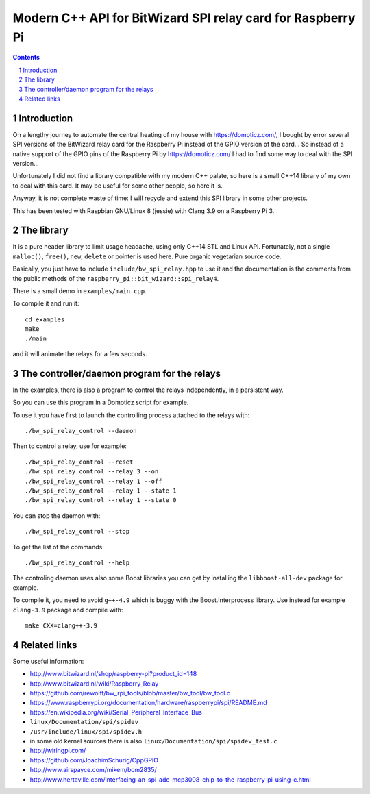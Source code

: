 Modern C++ API for BitWizard SPI relay card for Raspberry Pi
++++++++++++++++++++++++++++++++++++++++++++++++++++++++++++

.. section-numbering::

.. contents::


Introduction
------------

On a lengthy journey to automate the central heating of my house with
https://domoticz.com/, I bought by error several SPI versions of the
BitWizard relay card for the Raspberry Pi instead of the GPIO version of
the card... So instead of a native support of the GPIO pins of the
Raspberry Pi by https://domoticz.com/ I had to find some way to deal with
the SPI version...

Unfortunately I did not find a library compatible with my modern C++
palate, so here is a small C++14 library of my own to deal with this card.
It may be useful for some other people, so here it is.

Anyway, it is not complete waste of time: I will recycle and extend this
SPI library in some other projects.

This has been tested with Raspbian GNU/Linux 8 (jessie) with Clang 3.9 on a
Raspberry Pi 3.


The library
-----------

It is a pure header library to limit usage headache, using only C++14 STL
and Linux API. Fortunately, not a single ``malloc()``, ``free()``,
``new``, ``delete`` or pointer is used here. Pure organic vegetarian
source code.

Basically, you just have to include ``include/bw_spi_relay.hpp`` to use it
and the documentation is the comments from the public methods of the
``raspberry_pi::bit_wizard::spi_relay4``.

There is a small demo in ``examples/main.cpp``.

To compile it and run it: ::

  cd examples
  make
  ./main

and it will animate the relays for a few seconds.


The controller/daemon program for the relays
--------------------------------------------

In the examples, there is also a program to control the relays
independently, in a persistent way.

So you can use this program in a Domoticz script for example.

To use it you have first to launch the controlling process attached to the
relays with: ::

  ./bw_spi_relay_control --daemon

Then to control a relay, use for example: ::

  ./bw_spi_relay_control --reset
  ./bw_spi_relay_control --relay 3 --on
  ./bw_spi_relay_control --relay 1 --off
  ./bw_spi_relay_control --relay 1 --state 1
  ./bw_spi_relay_control --relay 1 --state 0

You can stop the daemon with: ::

  ./bw_spi_relay_control --stop

To get the list of the commands: ::

  ./bw_spi_relay_control --help

The controling daemon uses also some Boost libraries you can get by
installing the ``libboost-all-dev`` package for example.

To compile it, you need to avoid ``g++-4.9`` which is buggy with the
Boost.Interprocess library. Use instead for example ``clang-3.9`` package
and compile with: ::

  make CXX=clang++-3.9


Related links
-------------

Some useful information:

- http://www.bitwizard.nl/shop/raspberry-pi?product_id=148

- http://www.bitwizard.nl/wiki/Raspberry_Relay

- https://github.com/rewolff/bw_rpi_tools/blob/master/bw_tool/bw_tool.c

- https://www.raspberrypi.org/documentation/hardware/raspberrypi/spi/README.md

- https://en.wikipedia.org/wiki/Serial_Peripheral_Interface_Bus

- ``linux/Documentation/spi/spidev``

- ``/usr/include/linux/spi/spidev.h``

- in some old kernel sources there is also
  ``linux/Documentation/spi/spidev_test.c``

- http://wiringpi.com/

- https://github.com/JoachimSchurig/CppGPIO

- http://www.airspayce.com/mikem/bcm2835/

- http://www.hertaville.com/interfacing-an-spi-adc-mcp3008-chip-to-the-raspberry-pi-using-c.html


..
    # Some Emacs stuff:
    ### Local Variables:
    ### mode: rst
    ### minor-mode: flyspell
    ### ispell-local-dictionary: "american"
    ### End:
